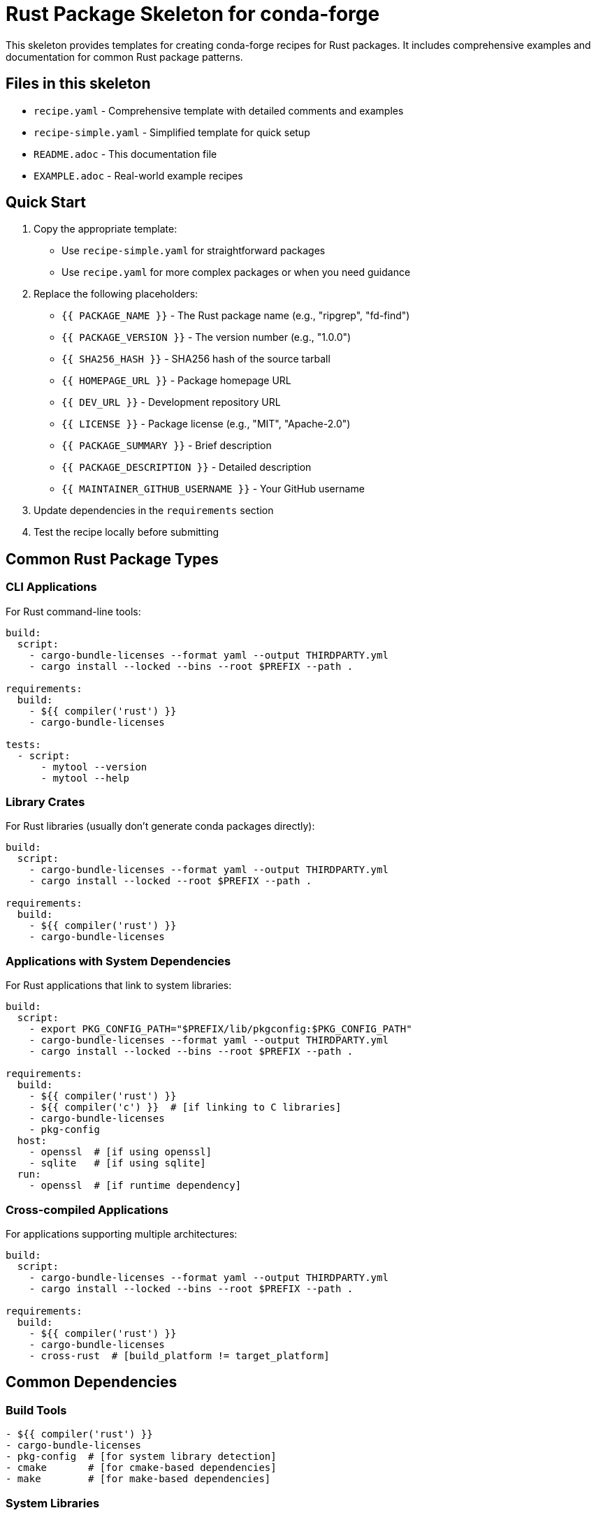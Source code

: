 = Rust Package Skeleton for conda-forge

This skeleton provides templates for creating conda-forge recipes for Rust packages. It includes comprehensive examples and documentation for common Rust package patterns.

== Files in this skeleton

* `recipe.yaml` - Comprehensive template with detailed comments and examples
* `recipe-simple.yaml` - Simplified template for quick setup
* `README.adoc` - This documentation file
* `EXAMPLE.adoc` - Real-world example recipes

== Quick Start

1. Copy the appropriate template:
   - Use `recipe-simple.yaml` for straightforward packages
   - Use `recipe.yaml` for more complex packages or when you need guidance

2. Replace the following placeholders:
   - `{{ PACKAGE_NAME }}` - The Rust package name (e.g., "ripgrep", "fd-find")
   - `{{ PACKAGE_VERSION }}` - The version number (e.g., "1.0.0")
   - `{{ SHA256_HASH }}` - SHA256 hash of the source tarball
   - `{{ HOMEPAGE_URL }}` - Package homepage URL
   - `{{ DEV_URL }}` - Development repository URL
   - `{{ LICENSE }}` - Package license (e.g., "MIT", "Apache-2.0")
   - `{{ PACKAGE_SUMMARY }}` - Brief description
   - `{{ PACKAGE_DESCRIPTION }}` - Detailed description
   - `{{ MAINTAINER_GITHUB_USERNAME }}` - Your GitHub username

3. Update dependencies in the `requirements` section

4. Test the recipe locally before submitting

== Common Rust Package Types

=== CLI Applications

For Rust command-line tools:

[source,yaml]
----
build:
  script:
    - cargo-bundle-licenses --format yaml --output THIRDPARTY.yml
    - cargo install --locked --bins --root $PREFIX --path .

requirements:
  build:
    - ${{ compiler('rust') }}
    - cargo-bundle-licenses

tests:
  - script:
      - mytool --version
      - mytool --help
----

=== Library Crates

For Rust libraries (usually don't generate conda packages directly):

[source,yaml]
----
build:
  script:
    - cargo-bundle-licenses --format yaml --output THIRDPARTY.yml
    - cargo install --locked --root $PREFIX --path .

requirements:
  build:
    - ${{ compiler('rust') }}
    - cargo-bundle-licenses
----

=== Applications with System Dependencies

For Rust applications that link to system libraries:

[source,yaml]
----
build:
  script:
    - export PKG_CONFIG_PATH="$PREFIX/lib/pkgconfig:$PKG_CONFIG_PATH"
    - cargo-bundle-licenses --format yaml --output THIRDPARTY.yml
    - cargo install --locked --bins --root $PREFIX --path .

requirements:
  build:
    - ${{ compiler('rust') }}
    - ${{ compiler('c') }}  # [if linking to C libraries]
    - cargo-bundle-licenses
    - pkg-config
  host:
    - openssl  # [if using openssl]
    - sqlite   # [if using sqlite]
  run:
    - openssl  # [if runtime dependency]
----

=== Cross-compiled Applications

For applications supporting multiple architectures:

[source,yaml]
----
build:
  script:
    - cargo-bundle-licenses --format yaml --output THIRDPARTY.yml
    - cargo install --locked --bins --root $PREFIX --path .

requirements:
  build:
    - ${{ compiler('rust') }}
    - cargo-bundle-licenses
    - cross-rust  # [build_platform != target_platform]
----

== Common Dependencies

=== Build Tools
[source,yaml]
----
- ${{ compiler('rust') }}
- cargo-bundle-licenses
- pkg-config  # [for system library detection]
- cmake       # [for cmake-based dependencies]
- make        # [for make-based dependencies]
----

=== System Libraries
[source,yaml]
----
- openssl     # for TLS/SSL functionality
- sqlite      # for SQLite database access
- postgresql  # for PostgreSQL access
- libxml2     # for XML processing
- libcurl     # for HTTP client functionality
- zlib        # for compression
- bzip2       # for compression
- xz          # for compression
- git         # [if package needs git at runtime]
----

=== Common Rust Dependencies
[source,yaml]
----
# These are usually handled by Cargo automatically,
# but may need system library support:
- openssl     # for openssl-sys crate
- sqlite      # for rusqlite crate
- postgresql  # for postgres crates
- libgit2     # for git2 crate
----

== Testing

=== Basic Executable Tests
[source,yaml]
----
tests:
  - script:
      - mytool --version
      - mytool --help
----

=== Functionality Tests
[source,yaml]
----
tests:
  - script:
      - mytool --version
      - mytool command --dry-run
      - echo "test" | mytool process
----

=== Library Tests
[source,yaml]
----
tests:
  - script:
      - cargo test  # [if source available]
----

== License Information

Common Rust package licenses:

* `MIT` - MIT License (very common)
* `Apache-2.0` - Apache License 2.0 (very common)
* `BSD-3-Clause` - BSD 3-Clause
* `GPL-3.0-or-later` - GNU GPL v3+
* `MPL-2.0` - Mozilla Public License 2.0

Many Rust projects use dual licensing with `MIT OR Apache-2.0`.

== Platform Support

=== Cross-platform packages
[source,yaml]
----
extra:
  additional-platforms:
    - linux-aarch64
    - osx-arm64
    - win-64
----

=== Skip certain platforms
[source,yaml]
----
build:
  skip: true  # [win]  # Skip Windows builds
  skip: true  # [osx and arm64]  # Skip Apple Silicon
----

== Getting SHA256 Hash

To get the SHA256 hash of a source tarball:

[source,bash]
----
# For GitHub releases
curl -L https://github.com/user/repo/archive/v1.0.0.tar.gz | sha256sum

# For crates.io (less common for conda-forge)
curl -L https://crates.io/api/v1/crates/package/1.0.0/download | sha256sum

# Download and hash locally
wget https://github.com/user/repo/archive/v1.0.0.tar.gz
sha256sum v1.0.0.tar.gz
----

== Cargo Information Commands

Useful commands for gathering package information:

[source,bash]
----
# Get package information
cargo search package

# Check dependencies
cargo tree

# Get package metadata
cargo metadata

# Check for security advisories
cargo audit
----

== Best Practices

1. *License handling*: Always use `cargo-bundle-licenses` to collect dependency licenses
2. *Locked builds*: Use `--locked` to ensure reproducible builds
3. *Binary installation*: Use `--bins` to install only binaries, not examples
4. *System dependencies*: Link to conda-forge system libraries when possible
5. *Testing*: Always test that executables can run and show version/help
6. *Naming*: Use the same name as the GitHub repository or main executable

== Common Issues and Solutions

=== Build failures
* Check if all system dependencies are available in conda-forge
* Verify Rust compiler version compatibility
* Check for missing C/C++ dependencies for sys crates

=== Linking errors
* Ensure correct system libraries are in host dependencies
* Set appropriate environment variables for library discovery
* Use pkg-config when available

=== Cross-compilation issues
* Use `cross-rust` for cross-compilation support
* Be aware of target-specific dependencies
* Test on target platforms when possible

=== License collection fails
* Ensure `cargo-bundle-licenses` is in build dependencies
* Check that all dependencies have proper license metadata
* May need to patch Cargo.toml for missing licenses

=== Runtime dependency issues
* System libraries needed by the binary must be in run dependencies
* Check `ldd` output on Linux to identify shared library dependencies
* Consider static linking for simpler deployment

== Cargo Configuration

=== Custom build configuration
[source,yaml]
----
build:
  script:
    - export CARGO_NET_OFFLINE=true
    - cargo-bundle-licenses --format yaml --output THIRDPARTY.yml
    - cargo install --locked --bins --root $PREFIX --path .
----

=== Feature flags
[source,yaml]
----
build:
  script:
    - cargo-bundle-licenses --format yaml --output THIRDPARTY.yml
    - cargo install --locked --bins --root $PREFIX --path . --features "feature1,feature2"
----

=== Custom target directory
[source,yaml]
----
build:
  script:
    - export CARGO_TARGET_DIR=$SRC_DIR/target
    - cargo-bundle-licenses --format yaml --output THIRDPARTY.yml
    - cargo install --locked --bins --root $PREFIX --path .
----

== Advanced Patterns

=== Multiple binaries
[source,yaml]
----
build:
  script:
    - cargo-bundle-licenses --format yaml --output THIRDPARTY.yml
    - cargo install --locked --bins --root $PREFIX --path .

tests:
  - script:
      - binary1 --version
      - binary2 --version
----

=== Workspace packages
[source,yaml]
----
build:
  script:
    - cargo-bundle-licenses --format yaml --output THIRDPARTY.yml
    - cargo install --locked --bins --root $PREFIX --path ./workspace-member
----

=== Git dependencies (discouraged)
[source,yaml]
----
source:
  git_url: https://github.com/user/repo.git
  git_rev: v${{ version }}

build:
  script:
    - cargo-bundle-licenses --format yaml --output THIRDPARTY.yml
    - cargo install --locked --bins --root $PREFIX --path .
----

== Environment Variables

Common environment variables used in Rust builds:

[source,bash]
----
# Cargo configuration
CARGO_NET_OFFLINE=true      # Disable network access during build
CARGO_TARGET_DIR=./target   # Custom target directory

# Linking configuration
PKG_CONFIG_PATH             # pkg-config search paths
RUSTFLAGS                   # Additional Rust compiler flags
CFLAGS                      # C compiler flags for sys crates
CXXFLAGS                    # C++ compiler flags for sys crates
LDFLAGS                     # Linker flags

# Library paths
LD_LIBRARY_PATH             # Runtime library search path (Linux)
DYLD_LIBRARY_PATH           # Runtime library search path (macOS)
----

== Resources

* link:https://conda-forge.org/docs/[conda-forge documentation]
* link:https://crates.io/[Crates.io - Rust package registry]
* link:https://doc.rust-lang.org/cargo/[Cargo documentation]
* link:https://forge.rust-lang.org/[Rust Forge - development guide]
* link:https://github.com/rust-lang/cargo/[Cargo GitHub repository]
* link:https://doc.rust-lang.org/[The Rust Programming Language]
